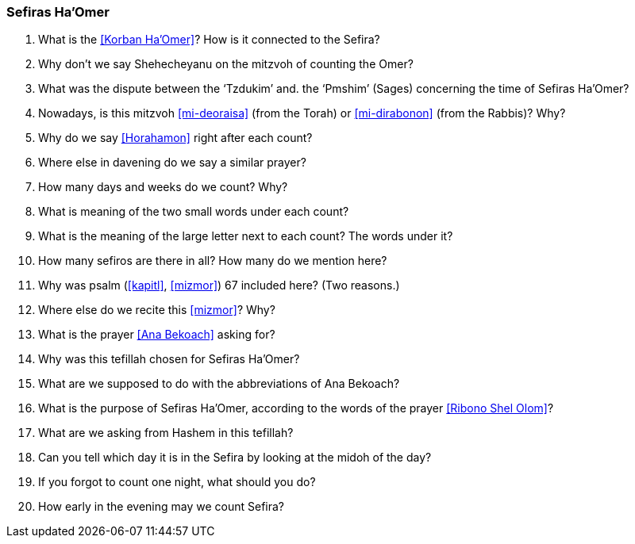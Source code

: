 [#sefiras-ha-omer]
=== Sefiras Ha'Omer

. What is the <<Korban Ha’Omer>>? How is it connected to the Sefira?

. Why don’t we say Shehecheyanu on the mitzvoh of counting the Omer?

. What was the dispute between the ‘Tzdukim’ and. the ‘Pmshim’ (Sages) concerning the time of Sefiras Ha’Omer?

. Nowadays, is this mitzvoh <<mi-deoraisa>> (from the Torah) or <<mi-dirabonon>> (from the Rabbis)? Why?

. Why do we say <<Horahamon>> right after each count?

. Where else in davening do we say a similar prayer?

. How many days and weeks do we count? Why?

. What is meaning of the two small words under each count?

. What is the meaning of the large letter next to each count? The words under it?

. How many sefiros are there in all? How many do we mention here?

. Why was psalm (<<kapitl>>, <<mizmor>>) 67 included here? (Two reasons.)

. Where else do we recite this <<mizmor>>? Why?

. What is the prayer <<Ana Bekoach>> asking for?

. Why was this tefillah chosen for Sefiras Ha’Omer?

. What are we supposed to do with the abbreviations of Ana Bekoach?

. What is the purpose of Sefiras Ha’Omer, according to the words of the prayer <<Ribono Shel Olom>>?

. What are we asking from Hashem in this tefillah?

. Can you tell which day it is in the Sefira by looking at the midoh of the day?

. If you forgot to count one night, what should you do?

. How early in the evening may we count Sefira?


